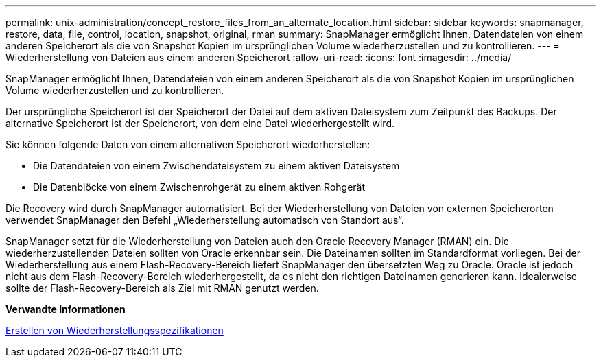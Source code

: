 ---
permalink: unix-administration/concept_restore_files_from_an_alternate_location.html 
sidebar: sidebar 
keywords: snapmanager, restore, data, file, control, location, snapshot, original, rman 
summary: SnapManager ermöglicht Ihnen, Datendateien von einem anderen Speicherort als die von Snapshot Kopien im ursprünglichen Volume wiederherzustellen und zu kontrollieren. 
---
= Wiederherstellung von Dateien aus einem anderen Speicherort
:allow-uri-read: 
:icons: font
:imagesdir: ../media/


[role="lead"]
SnapManager ermöglicht Ihnen, Datendateien von einem anderen Speicherort als die von Snapshot Kopien im ursprünglichen Volume wiederherzustellen und zu kontrollieren.

Der ursprüngliche Speicherort ist der Speicherort der Datei auf dem aktiven Dateisystem zum Zeitpunkt des Backups. Der alternative Speicherort ist der Speicherort, von dem eine Datei wiederhergestellt wird.

Sie können folgende Daten von einem alternativen Speicherort wiederherstellen:

* Die Datendateien von einem Zwischendateisystem zu einem aktiven Dateisystem
* Die Datenblöcke von einem Zwischenrohgerät zu einem aktiven Rohgerät


Die Recovery wird durch SnapManager automatisiert. Bei der Wiederherstellung von Dateien von externen Speicherorten verwendet SnapManager den Befehl „Wiederherstellung automatisch von Standort aus“.

SnapManager setzt für die Wiederherstellung von Dateien auch den Oracle Recovery Manager (RMAN) ein. Die wiederherzustellenden Dateien sollten von Oracle erkennbar sein. Die Dateinamen sollten im Standardformat vorliegen. Bei der Wiederherstellung aus einem Flash-Recovery-Bereich liefert SnapManager den übersetzten Weg zu Oracle. Oracle ist jedoch nicht aus dem Flash-Recovery-Bereich wiederhergestellt, da es nicht den richtigen Dateinamen generieren kann. Idealerweise sollte der Flash-Recovery-Bereich als Ziel mit RMAN genutzt werden.

*Verwandte Informationen*

xref:task_creating_restore_specifications.adoc[Erstellen von Wiederherstellungsspezifikationen]
